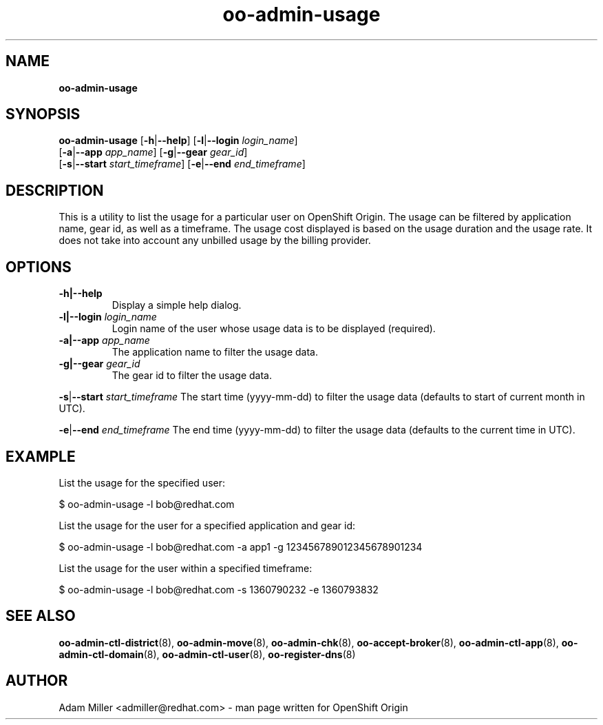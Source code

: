 .\" Text automatically generated by txt2man
.TH oo-admin-usage 8 "11 April 2013" "" ""
.SH NAME
\fBoo-admin-usage
\fB
.SH SYNOPSIS
.nf
.fam C
\fBoo-admin-usage\fP [\fB-h\fP|\fB--help\fP] [\fB-l\fP|\fB--login\fP \fIlogin_name\fP] 
[\fB-a\fP|\fB--app\fP \fIapp_name\fP] [\fB-g\fP|\fB--gear\fP \fIgear_id\fP] 
[\fB-s\fP|\fB--start\fP \fIstart_timeframe\fP] [\fB-e\fP|\fB--end\fP \fIend_timeframe\fP]

.fam T
.fi
.fam T
.fi
.SH DESCRIPTION
This is a utility to list the usage for a particular user on OpenShift Origin.
The usage can be filtered by application name, gear id, as well as a timeframe.
The usage cost displayed is based on the usage duration and the usage rate. 
It does not take into account any unbilled usage by the billing provider. 
.SH OPTIONS
.TP
.B
\fB-h\fP|\fB--help\fP
Display a simple help dialog.
.TP
.B
\fB-l\fP|\fB--login\fP \fIlogin_name\fP
Login name of the user whose usage data is to be displayed (required).
.TP
.B
\fB-a\fP|\fB--app\fP \fIapp_name\fP
The application name to filter the usage data.
.TP
.B
\fB-g\fP|\fB--gear\fP \fIgear_id\fP
The gear id to filter the usage data.
.PP
\fB-s\fP|\fB--start\fP \fIstart_timeframe\fP
The start time (yyyy-mm-dd) to filter the usage data (defaults to start of current month in UTC).
.PP
\fB-e\fP|\fB--end\fP \fIend_timeframe\fP
The end time (yyyy-mm-dd) to filter the usage data (defaults to the current time in UTC).
.SH EXAMPLE

List the usage for the specified user:
.PP
.nf
.fam C
    $ oo-admin-usage -l bob@redhat.com

.fam T
.fi
List the usage for the user for a specified application and gear id:
.PP
.nf
.fam C
    $ oo-admin-usage -l bob@redhat.com -a app1 -g 123456789012345678901234

.fam T
.fi
List the usage for the user within a specified timeframe:
.PP
.nf
.fam C
    $ oo-admin-usage -l bob@redhat.com -s 1360790232 -e 1360793832

.fam T
.fi
.SH SEE ALSO
\fBoo-admin-ctl-district\fP(8), \fBoo-admin-move\fP(8),
\fBoo-admin-chk\fP(8), \fBoo-accept-broker\fP(8), 
\fBoo-admin-ctl-app\fP(8), \fBoo-admin-ctl-domain\fP(8),
\fBoo-admin-ctl-user\fP(8), \fBoo-register-dns\fP(8)
.SH AUTHOR
Adam Miller <admiller@redhat.com> - man page written for OpenShift Origin 
